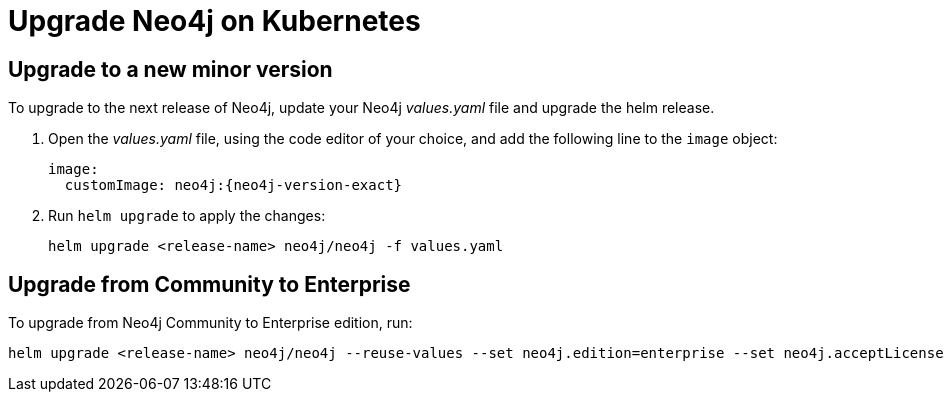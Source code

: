 [[kubernetes-upgrading]]
= Upgrade Neo4j on Kubernetes


== Upgrade to a new minor version

To upgrade to the next release of Neo4j, update your Neo4j _values.yaml_ file and upgrade the helm release.

. Open the _values.yaml_ file, using the code editor of your choice, and add the following line to the `image` object:
+
[source, yaml, subs="attributes"]
----
image:
  customImage: neo4j:{neo4j-version-exact}
----
+
. Run `helm upgrade` to apply the changes:
+
[source, shell]
----
helm upgrade <release-name> neo4j/neo4j -f values.yaml
----

== Upgrade from Community to Enterprise

To upgrade from Neo4j Community to Enterprise edition, run:

[source, shell]
----
helm upgrade <release-name> neo4j/neo4j --reuse-values --set neo4j.edition=enterprise --set neo4j.acceptLicenseAgreement=yes
----